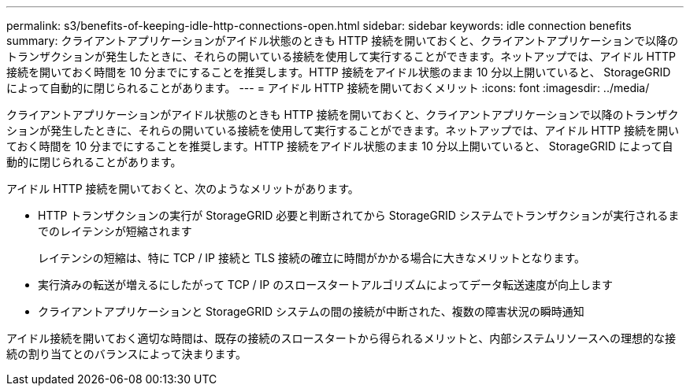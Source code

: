 ---
permalink: s3/benefits-of-keeping-idle-http-connections-open.html 
sidebar: sidebar 
keywords: idle connection benefits 
summary: クライアントアプリケーションがアイドル状態のときも HTTP 接続を開いておくと、クライアントアプリケーションで以降のトランザクションが発生したときに、それらの開いている接続を使用して実行することができます。ネットアップでは、アイドル HTTP 接続を開いておく時間を 10 分までにすることを推奨します。HTTP 接続をアイドル状態のまま 10 分以上開いていると、 StorageGRID によって自動的に閉じられることがあります。 
---
= アイドル HTTP 接続を開いておくメリット
:icons: font
:imagesdir: ../media/


[role="lead"]
クライアントアプリケーションがアイドル状態のときも HTTP 接続を開いておくと、クライアントアプリケーションで以降のトランザクションが発生したときに、それらの開いている接続を使用して実行することができます。ネットアップでは、アイドル HTTP 接続を開いておく時間を 10 分までにすることを推奨します。HTTP 接続をアイドル状態のまま 10 分以上開いていると、 StorageGRID によって自動的に閉じられることがあります。

アイドル HTTP 接続を開いておくと、次のようなメリットがあります。

* HTTP トランザクションの実行が StorageGRID 必要と判断されてから StorageGRID システムでトランザクションが実行されるまでのレイテンシが短縮されます
+
レイテンシの短縮は、特に TCP / IP 接続と TLS 接続の確立に時間がかかる場合に大きなメリットとなります。

* 実行済みの転送が増えるにしたがって TCP / IP のスロースタートアルゴリズムによってデータ転送速度が向上します
* クライアントアプリケーションと StorageGRID システムの間の接続が中断された、複数の障害状況の瞬時通知


アイドル接続を開いておく適切な時間は、既存の接続のスロースタートから得られるメリットと、内部システムリソースへの理想的な接続の割り当てとのバランスによって決まります。
